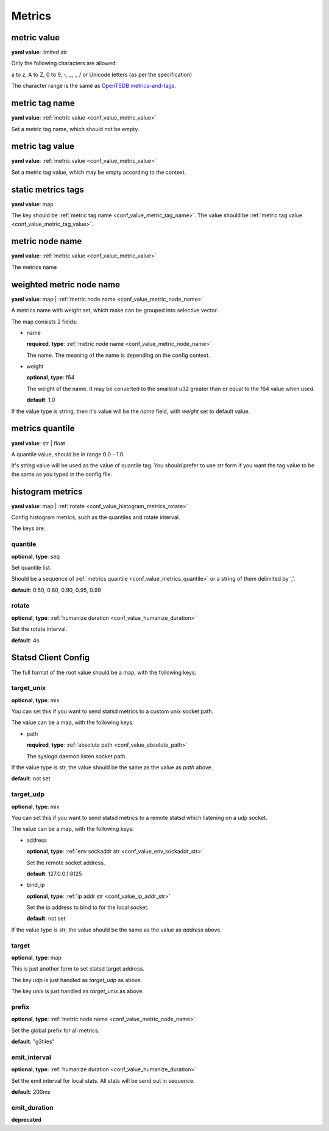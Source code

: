 .. _configure_metrics_value_types:

*******
Metrics
*******

.. _conf_value_metric_value:

metric value
============

**yaml value**: limited str

Only the following characters are allowed:

a to z, A to Z, 0 to 9, -, _, ., / or Unicode letters (as per the specification)

The character range is the same as `OpenTSDB metrics-and-tags`_.

.. _OpenTSDB metrics-and-tags: http://opentsdb.net/docs/build/html/user_guide/writing/index.html#metrics-and-tags

.. _conf_value_metric_tag_name:

metric tag name
===============

**yaml value**: :ref:`metric value <conf_value_metric_value>`

Set a metric tag name, which should not be empty.

.. _conf_value_metric_tag_value:

metric tag value
================

**yaml value**: :ref:`metric value <conf_value_metric_value>`

Set a metric tag value, which may be empty according to the context.

.. _conf_value_static_metrics_tags:

static metrics tags
===================

**yaml value**: map

The key should be :ref:`metric tag name <conf_value_metric_tag_name>`.
The value should be :ref:`metric tag value <conf_value_metric_tag_value>`.

.. _conf_value_metric_node_name:

metric node name
================

**yaml value**: :ref:`metric value <conf_value_metric_value>`

The metrics name

.. _conf_value_weighted_metric_node_name:

weighted metric node name
=========================

**yaml value**: map | :ref:`metric node name <conf_value_metric_node_name>`

A metrics name with weight set, which make can be grouped into selective vector.

The map consists 2 fields:

* name

  **required**, **type**: :ref:`metric node name <conf_value_metric_node_name>`

  The name. The meaning of the name is depending on the config context.

* weight

  **optional**, **type**: f64

  The weight of the name.
  It may be converted to the smallest u32 greater than or equal to the f64 value when used.

  **default**: 1.0

If the value type is string, then it's value will be the *name* field, with *weight* set to default value.

.. _conf_value_metrics_quantile:

metrics quantile
================

**yaml value**: str | float

A quantile value, should be in range 0.0 - 1.0.

It's string value will be used as the value of quantile tag. You should prefer to use str form if you want the tag value
to be the same as you typed in the config file.

.. _conf_value_histogram_metrics:

histogram metrics
=================

**yaml value**: map | :ref:`rotate <conf_value_histogram_metrics_rotate>`

Config histogram metrics, such as the quantiles and rotate interval.

The keys are:

quantile
--------

**optional**, **type**: seq

Set quantile list.

Should be a sequence of :ref:`metrics quantile <conf_value_metrics_quantile>` or a string of them delimited by ','.

**default**: 0.50, 0.80, 0.90, 0.95, 0.99

.. _conf_value_histogram_metrics_rotate:

rotate
------

**optional**, **type**: :ref:`humanize duration <conf_value_humanize_duration>`

Set the rotate interval.

**default**: 4s

.. _conf_value_statsd_client_config:

Statsd Client Config
====================

The full format of the root value should be a map, with the following keys:

target_unix
-----------

**optional**, **type**: mix

You can set this if you want to send statsd metrics to a custom unix socket path.

The value can be a map, with the following keys:

* path

  **required**, **type**: :ref:`absolute path <conf_value_absolute_path>`

  The syslogd daemon listen socket path.

If the value type is str, the value should be the same as the value as *path* above.

**default**: not set

target_udp
----------

**optional**, **type**: mix

You can set this if you want to send statsd metrics to a remote statsd which listening on a udp socket.

The value can be a map, with the following keys:

* address

  **optional**, **type**: :ref:`env sockaddr str <conf_value_env_sockaddr_str>`

  Set the remote socket address.

  **default**: 127.0.0.1:8125

* bind_ip

  **optional**, **type**: :ref:`ip addr str <conf_value_ip_addr_str>`

  Set the ip address to bind to for the local socket.

  **default**: not set

If the value type is str, the value should be the same as the value as *address* above.

target
------

**optional**, **type**: map

This is just another form to set statsd target address.

The key *udp* is just handled as *target_udp* as above.

The key *unix* is just handled as *target_unix* as above.

prefix
------

**optional**, **type**: :ref:`metric node name <conf_value_metric_node_name>`

Set the global prefix for all metrics.

**default**: "g3tiles"

emit_interval
-------------

**optional**, **type**: :ref:`humanize duration <conf_value_humanize_duration>`

Set the emit interval for local stats. All stats will be send out in sequence.

**default**: 200ms

.. versionadded:: 0.3.9

emit_duration
-------------

**deprecated**

.. versionchanged:: 0.3.9 deprecated, use emit_interval instead

